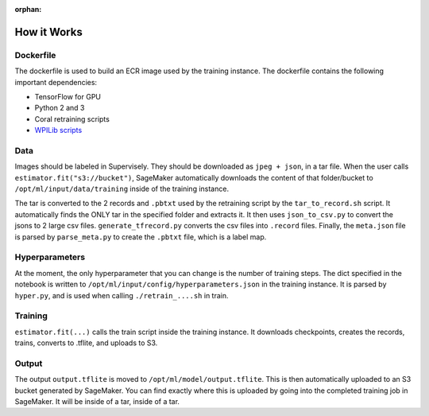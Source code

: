 :orphan:

How it Works
============

Dockerfile
----------

The dockerfile is used to build an ECR image used by the training instance. The dockerfile contains the following important dependencies:

- TensorFlow for GPU
- Python 2 and 3
- Coral retraining scripts
- `WPILib scripts <https://github.com/wpilibsuite/DetectCoral/tree/dc17f4abdc101612ca163857bde363a082cd6ee2/container/coral>`__

Data
----

Images should be labeled in Supervisely. They should be downloaded as ``jpeg + json``, in a tar file. When the user calls ``estimator.fit("s3://bucket")``, SageMaker automatically downloads the content of that folder/bucket to ``/opt/ml/input/data/training`` inside of the training instance.

The tar is converted to the 2 records and ``.pbtxt`` used by the retraining script by the ``tar_to_record.sh`` script. It automatically finds the ONLY tar in the specified folder and extracts it. It then uses ``json_to_csv.py`` to convert the jsons to 2 large csv files. ``generate_tfrecord.py`` converts the csv files into ``.record`` files. Finally, the ``meta.json`` file is parsed by ``parse_meta.py`` to create the ``.pbtxt`` file, which is a label map.

Hyperparameters
---------------

At the moment, the only hyperparameter that you can change is the number of training steps. The dict specified in the notebook is written to ``/opt/ml/input/config/hyperparameters.json`` in the training instance. It is parsed by ``hyper.py``, and is used when calling ``./retrain_....sh`` in train.

Training
--------

``estimator.fit(...)`` calls the train script inside the training instance. It downloads checkpoints, creates the records, trains, converts to .tflite, and uploads to S3.

Output
------

The output ``output.tflite`` is moved to ``/opt/ml/model/output.tflite``. This is then automatically uploaded to an S3 bucket generated by SageMaker. You can find exactly where this is uploaded by going into the completed training job in SageMaker. It will be inside of a tar, inside of a tar.
